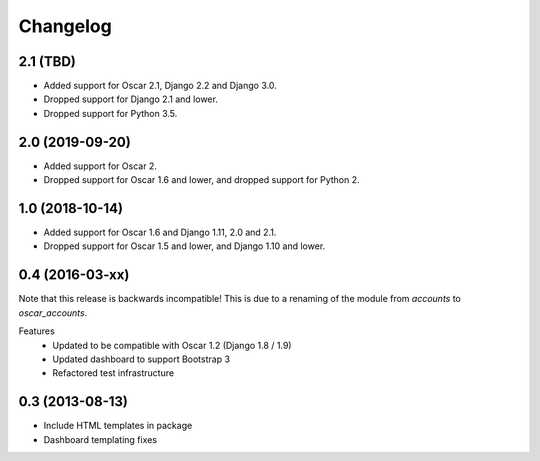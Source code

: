 =========
Changelog
=========

2.1 (TBD)
---------
- Added support for Oscar 2.1, Django 2.2 and Django 3.0.
- Dropped support for Django 2.1 and lower.
- Dropped support for Python 3.5.

2.0 (2019-09-20)
----------------
- Added support for Oscar 2.
- Dropped support for Oscar 1.6 and lower, and dropped support for Python 2.


1.0 (2018-10-14)
---------------
- Added support for Oscar 1.6 and Django 1.11, 2.0 and 2.1.
- Dropped support for Oscar 1.5 and lower, and Django 1.10 and lower.


0.4 (2016-03-xx)
----------------
Note that this release is backwards incompatible! This is due to a renaming
of the module from `accounts` to `oscar_accounts`.

Features
 - Updated to be compatible with Oscar 1.2 (Django 1.8 / 1.9)
 - Updated dashboard to support Bootstrap 3
 - Refactored test infrastructure


0.3 (2013-08-13)
----------------
- Include HTML templates in package
- Dashboard templating fixes
